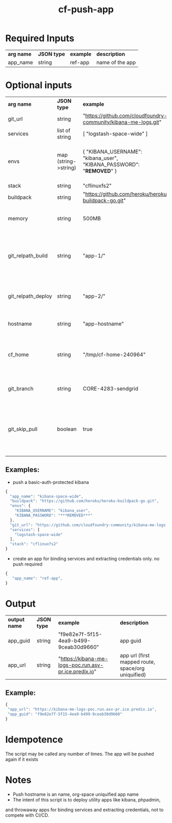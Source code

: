 #+OPTIONS: ^:nil
#+OPTIONS: toc:nil
#+OPTIONS: html-postamble:nil
#+OPTIONS: num:nil
#+TITLE: cf-push-app

* Required Inputs
  | *arg name* | *JSON type* | *example*             | *description*                       |
  | app_name   | string      | ref-app               | name of the app                     |
* Optional inputs
  | *arg name*         | *JSON type*          | *example*                                                                | *description*                                                                     |
  | git_url            | string               | "https://github.com/cloudfoundry-community/kibana-me-logs.git"           | github url                                                                        |
  | services           | list of string       | [ "logstash-space-wide" ]                                                | services to bind                                                                  |
  | envs               | map (string->string) | { "KIBANA_USERNAME": "kibana_user", "KIBANA_PASSWORD": "***REMOVED***" } | environment variables to values. if provided, app will be restaged                |
  | stack              | string               | "cflinuxfs2"                                                             | option                                                                            |
  | buildpack          | string               | "https://github.com/heroku/heroku-buildpack-go.git"                      | buildpack                                                                         |
  | memory             | string               | 500MB                                                                    | memory flag, defaults to 500MB                                           |
  | git_relpath_build  | string               | "app-1/"                                                                 | relative path for cf push -p flag (app directory, jar, etc), defaults to git root |
  | git_relpath_deploy | string               | "app-2/"                                                                 | relative path for build directory, defaults to git root                           |
  | hostname           | string               | "app-hostname"                                                           | hostname option to cf push                                                        |
  | cf_home            | string               | "/tmp/cf-home-240964"                                                    | CF_HOME where login has been issued, defaults to $HOME                            |
  | git_branch         | string               | CORE-4283-sendgrid                                                       | git branch to check-out before deployment                                         |
  | git_skip_pull      | boolean              | true                                                                     | whether to skip attempting to pull latest changes, useful for local modification  |
** Examples:
   - push a basic-auth-protected kibana
   #+BEGIN_SRC js
   {
     "app_name": "kibana-space-wide",
     "buildpack": "https://github.com/heroku/heroku-buildpack-go.git",
     "envs": {
       "KIBANA_USERNAME": "kibana_user",
       "KIBANA_PASSWORD": "***REMOVED***"
     },
     "git_url": "https://github.com/cloudfoundry-community/kibana-me-logs.git",
     "services": [
       "logstash-space-wide"
     ],
     "stack": "cflinuxfs2"
   }
   #+END_SRC
   - create an app for binding services and extracting credentials only.
     no push required
   #+BEGIN_SRC js
   {
      "app_name": "ref-app",
   }
   #+END_SRC

* Output
  | *output name* | *JSON type* | *example*                                             | *description*                                      |
  | app_guid      | string      | "f9e82e7f-5f15-4ea9-b499-9ceab30d9660"                | app guid                                           |
  | app_url       | string      | "https://kibana-me-logs-poc.run.asv-pr.ice.predix.io" | app url (first mapped route, space/org uniquified) |
  
** Example:

   #+BEGIN_SRC js
   {
    "app_url": "https://kibana-me-logs-poc.run.asv-pr.ice.predix.io",
    "app_guid": "f9e82e7f-5f15-4ea9-b499-9ceab30d9660"
   }
   #+END_SRC

* Idempotence
  The script may be called any number of times. The app will be pushed again if it exists
* Notes
  - Push hostname is an name, org-space uniquified app name
  - The intent of this script is to deploy utility apps like kibana, phpadmin,
  and throwaway apps for binding services and extracting credentials, not to compete with CI/CD.
